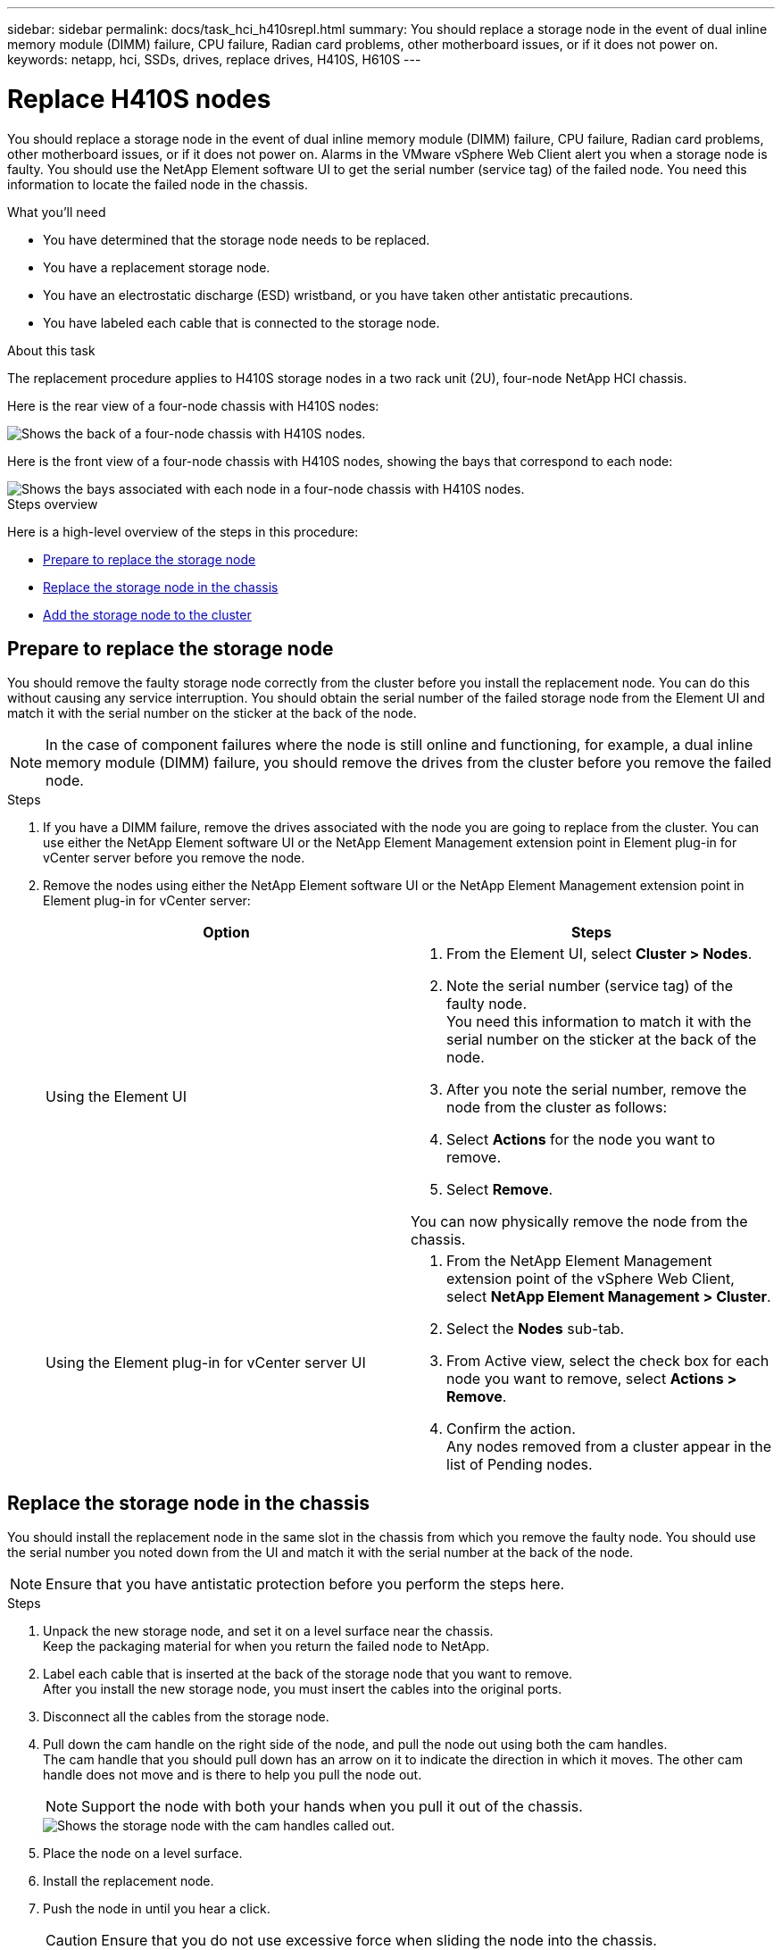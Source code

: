 ---
sidebar: sidebar
permalink: docs/task_hci_h410srepl.html
summary: You should replace a storage node in the event of dual inline memory module (DIMM) failure, CPU failure, Radian card problems, other motherboard issues, or if it does not power on.
keywords: netapp, hci, SSDs, drives, replace drives, H410S, H610S
---

= Replace H410S nodes
:hardbreaks:
:nofooter:
:icons: font
:linkattrs:
:imagesdir: ../media/

[.lead]
You should replace a storage node in the event of dual inline memory module (DIMM) failure, CPU failure, Radian card problems, other motherboard issues, or if it does not power on. Alarms in the VMware vSphere Web Client alert you when a storage node is faulty. You should use the NetApp Element software UI to get the serial number (service tag) of the failed node. You need this information to locate the failed node in the chassis.

.What you'll need

* You have determined that the storage node needs to be replaced.
* You have a replacement storage node.
* You have an electrostatic discharge (ESD) wristband, or you have taken other antistatic precautions.
* You have labeled each cable that is connected to the storage node.

.About this task
The replacement procedure applies to H410S storage nodes in a two rack unit (2U), four-node NetApp HCI chassis.

Here is the rear view of a four-node chassis with H410S nodes:

image::h410s_chassis_rear.png[Shows the back of a four-node chassis with H410S nodes.]

Here is the front view of a four-node chassis with H410S nodes, showing the bays that correspond to each node:

image::h410s_ssd_bays.png[Shows the bays associated with each node in a four-node chassis with H410S nodes.]

.Steps overview

Here is a high-level overview of the steps in this procedure:

* <<Prepare to replace the storage node>>
* <<Replace the storage node in the chassis>>
* <<Add the storage node to the cluster>>

== Prepare to replace the storage node
You should remove the faulty storage node correctly from the cluster before you install the replacement node. You can do this without causing any service interruption. You should obtain the serial number of the failed storage node from the Element UI and match it with the serial number on the sticker at the back of the node.

NOTE: In the case of component failures where the node is still online and functioning, for example, a dual inline memory module (DIMM) failure, you should remove the drives from the cluster before you remove the failed node.

.Steps

. If you have a DIMM failure, remove the drives associated with the node you are going to replace from the cluster. You can use either the NetApp Element software UI or the NetApp Element Management extension point in Element plug-in for vCenter server before you remove the node.
. Remove the nodes using either the NetApp Element software UI or the NetApp Element Management extension point in Element plug-in for vCenter server:
+
[%header,cols=2*]
|===
|Option
|Steps

|Using the Element UI
a|
. From the  Element UI, select *Cluster > Nodes*.
. Note the serial number (service tag) of the faulty node.
You need this information to match it with the serial number on the sticker at the back of the node.
. After you note the serial number, remove the node from the cluster as follows:
. Select *Actions* for the node you want to remove.
. Select *Remove*.

You can now physically remove the node from the chassis.

|Using the Element plug-in for vCenter server UI
a|
. From the NetApp Element Management extension point of the vSphere Web Client, select *NetApp Element Management > Cluster*.
. Select the *Nodes* sub-tab.
. From Active view, select the check box for each node you want to remove, select *Actions > Remove*.
. Confirm the action.
Any nodes removed from a cluster appear in the list of Pending nodes.

|===

== Replace the storage node in the chassis
You should install the replacement node in the same slot in the chassis from which you remove the faulty node. You should use the serial number you noted down from the UI and match it with the serial number at the back of the node.

NOTE: Ensure that you have antistatic protection before you perform the steps here.

.Steps

. Unpack the new storage node, and set it on a level surface near the chassis.
Keep the packaging material for when you return the failed node to NetApp.
. Label each cable that is inserted at the back of the storage node that you want to remove.
After you install the new storage node, you must insert the cables into the original ports.
. Disconnect all the cables from the storage node.
. Pull down the cam handle on the right side of the node, and pull the node out using both the cam handles.
The cam handle that you should pull down has an arrow on it to indicate the direction in which it moves. The other cam handle does not move and is there to help you pull the node out.
+
NOTE: Support the node with both your hands when you pull it out of the chassis.
+
image::HCI_stor_node_camhandles.png[Shows the storage node with the cam handles called out.]

. Place the node on a level surface.
. Install the replacement node.
. Push the node in until you hear a click.
+
CAUTION: Ensure that you do not use excessive force when sliding the node into the chassis.

. Reconnect the cables to the ports from which you originally disconnected them.
The labels you had attached to the cables when you disconnected them help guide you.
+
CAUTION: If the airflow vents at the rear of the chassis are blocked by cables or labels, it can lead to premature component failures due to overheating.
Do not force the cables into the ports; you might damage the cables, ports, or both.
+
TIP: Ensure that the replacement node is cabled in the same way as the other nodes in the chassis.

. Press the button at the front of the node to power it on.

== Add the storage node to the cluster
You should add the storage node back to the cluster. The steps vary depending on the version of NetApp HCI you are running.

.What you'll need

* You have free and unused IPv4 addresses on the same network segment as existing nodes (each new node must be installed on the same network as existing nodes of its type).
* You have one of the following types of SolidFire storage cluster accounts:
** The native Administrator account that was created during initial deployment
** A custom user account with Cluster Admin, Drives, Volumes, and Nodes permissions
* You have cabled and powered on the new node.
* You have the management IPv4 address of an already installed storage node. You can find the IP address in the *NetApp Element Management > Cluster > Nodes* tab of the NetApp Element Plug-in for vCenter Server.
* You have ensured that the new node uses the same network topology and cabling as the existing storage clusters.
+
TIP: Ensure that storage capacity is split evenly across all chassis for the best reliability.

=== NetApp HCI 1.6P1 and later
You can use NetApp Hybrid Cloud Control only if your NetApp HCI installation runs on version 1.6P1 or later.

.Steps
. Open the IP address of the management node in a web browser. For example:
+
----
https://<ManagementNodeIP>/manager/login
----
. Log in to NetApp Hybrid Cloud Control by providing the NetApp HCI storage cluster administrator credentials.
. In the Expand Installation pane, select *Expand*.
. Log in to the NetApp Deployment Engine by providing the NetApp HCI storage cluster administrator credentials.
. On the Welcome page, select *No*.
. Select *Continue*.
. On the Available Inventory page, select the storage node you want to add to the existing NetApp HCI installation.
. Select *Continue*.
. On the Network Settings page, some of the network information has been detected from the initial deployment. Each new storage node is listed by serial number, and you should assign new network information to it. Perform the following steps:
.. If NetApp HCI detected a naming prefix, copy it from the Detected Naming Prefix field, and insert it as the prefix for the new unique hostname you add in the Hostname field.
.. In the Management IP Address field, enter a management IP address for the new storage node that is within the management network subnet.
.. In the Storage (iSCSI) IP Address field, enter an iSCSI IP address for the new storage node that is within the iSCSI network subnet.
.. Select *Continue*.
+
NOTE: NetApp HCI might take some time to validate the IP addresses you enter. The Continue button becomes available when IP address validation is complete.

. On the Review page in the Network Settings section, new nodes are shown in bold text. If you need to make changes to information in any section, perform the following steps:
.. Select *Edit* for that section.
.. When finished making changes, select *Continue* on any subsequent pages to return to the Review page.
. Optional: If you do not want to send cluster statistics and support information to NetApp-hosted Active IQ servers, clear the final checkbox.
This disables real-time health and diagnostic monitoring for NetApp HCI. Disabling this feature removes the ability for NetApp to proactively support and monitor NetApp HCI to detect and resolve problems before production is affected.
. Select *Add Nodes*.
You can monitor the progress while NetApp HCI adds and configures the resources.
. Optional: Verify that any new storage nodes are visible in the VMware vSphere Web Client.

=== NetApp HCI 1.4 P2, 1.4, and 1.3
If your NetApp HCI installation runs version 1.4P2, 1.4, or 1.3, you can use the NetApp Deployment Engine to add the node to the cluster.

.Steps
. Browse to the management IP address of one of the existing storage nodes:
`http://<storage_node_management_IP_address>/`
. Log in to the NetApp Deployment Engine by providing the NetApp HCI storage cluster administrator credentials.
. Select *Expand Your Installation*.
. On the Welcome page, select *No*.
. Select *Continue*.
. On the Available Inventory page, select the storage node to add to the NetApp HCI installation.
. Select *Continue*.
. On the Network Settings page, perform the following steps:
.. Verify the information detected from the initial deployment.
Each new storage node is listed by serial number, and you should assign new network information to it. For each new storage node, perform the following steps:
... If NetApp HCI detected a naming prefix, copy it from the Detected Naming Prefix field, and insert it as the prefix for the new unique hostname you add in the Hostname field.
... In the Management IP Address field, enter a management IP address for the new storage node that is within the management network subnet.
... In the Storage (iSCSI) IP Address field, enter an iSCSI IP address for the new storage node that is within the iSCSI network subnet.
.. Select *Continue*.
.. On the Review page in the Network Settings section, the new node is shown in bold text. If you want to make changes to information in any section, perform the following steps:
... Select *Edit* for that section.
... When finished making changes, select *Continue* on any subsequent pages to return to the Review page.
. Optional: If you do not want to send cluster statistics and support information to NetApp-hosted Active IQ servers, clear the final checkbox.
This disables real-time health and diagnostic monitoring for NetApp HCI. Disabling this feature removes the ability for NetApp to proactively support and monitor NetApp HCI to detect and resolve problems before production is affected.
. Select *Add Nodes*.
You can monitor the progress while NetApp HCI adds and configures the resources.
. Optional: Verify that any new storage nodes are visible in the VMware vSphere Web Client.

=== NetApp HCI 1.2, 1.1, and 1.0
When you install the node, the terminal user interface (TUI) displays the fields necessary to configure the node. You must enter the necessary configuration information for the node before you proceed with adding the node to the cluster.

NOTE: You must use the TUI to configure static network information as well as cluster information. If you were using out-of-band management, you must configure it on the new node.

You should have a console or keyboard, video, mouse (KVM) to perform these steps, and have the network and cluster information necessary to configure the node.

.Steps
. Attach a keyboard and monitor to the node.
The TUI appears on the tty1 terminal with the Network Settings tab.
. Use the on-screen navigation to configure the Bond1G and Bond10G network settings for the node. You should enter the following information for Bond1G:
** IP address. You can reuse the Management IP address from the failed node.
** Subnet mask. If you do not know, your network administrator can provide this information.
** Gateway address. If you do not know, your network administrator can provide this information.
You should enter the following information for Bond10G:
** IP address. You can reuse the Storage IP address from the failed node.
** Subnet mask. If you do not know, your network administrator can provide this information.
. Enter `s` to save the settings, and then enter `y` to accept the changes.
. Enter `c` to navigate to the Cluster tab.
. Use the on-screen navigation to set the hostname and cluster for the node.
+
NOTE: If you want to change the default hostname to the name of the node you removed, you should do it now.
+

TIP: It is best to use the same name for the new node as the node you replaced to avoid confusion in the future.

. Enter `s` to save the settings.
The cluster membership changes from Available to Pending.
. In NetApp Element Plug-in for vCenter Server, select *NetApp Element Management > Cluster > Nodes*.
. Select *Pending* from the drop-down list to view the list of available nodes.
. Select the node you want to add, and select *Add*.
+
NOTE: It might take up to 15 minutes for the node to be added to the cluster and displayed under Nodes > Active.
+
IMPORTANT: Adding the drives all at once can lead to disruptions. For best practices related to adding and removing drives, see https://kb.netapp.com/Advice_and_Troubleshooting/Data_Storage_Software/Element_Software/What_is_the_best_practice_on_adding_or_removing_drives_from_a_cluster_on_Element%3F[this KB article^] (login required).
. Select *Drives*.
. Select *Available* from the drop-down list to view the available drives.
. Select the drives you want to add, and select *Add*.

== Find more information
* https://www.netapp.com/us/documentation/hci.aspx[NetApp HCI Resources page^]
* http://docs.netapp.com/sfe-122/index.jsp[SolidFire and Element Software Documentation Center^]
